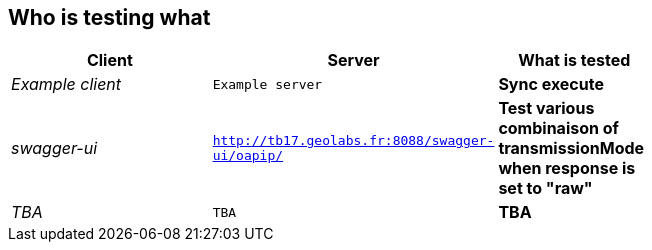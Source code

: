
== Who is testing what

[cols="50e,^25m,>25s",width="75%",options="header",align="center"]
|===
|Client | Server | What is tested

| Example client
| Example server
| Sync execute

| swagger-ui
| http://tb17.geolabs.fr:8088/swagger-ui/oapip/
| Test various combinaison of transmissionMode when response is set to "raw"

| TBA
| TBA
| TBA

|===
